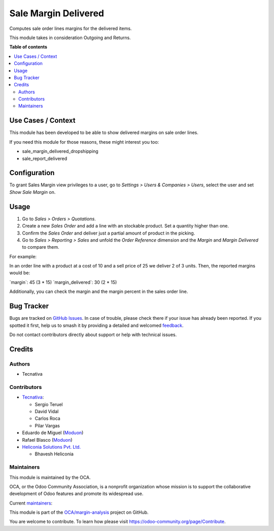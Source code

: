 =====================
Sale Margin Delivered
=====================

.. 
   !!!!!!!!!!!!!!!!!!!!!!!!!!!!!!!!!!!!!!!!!!!!!!!!!!!!
   !! This file is generated by oca-gen-addon-readme !!
   !! changes will be overwritten.                   !!
   !!!!!!!!!!!!!!!!!!!!!!!!!!!!!!!!!!!!!!!!!!!!!!!!!!!!
   !! source digest: sha256:877e9f2884b7f867250d26353c3cae0d0111f4a48bb4581b784e5c74e6bf6dcd
   !!!!!!!!!!!!!!!!!!!!!!!!!!!!!!!!!!!!!!!!!!!!!!!!!!!!

.. |badge1| image:: https://img.shields.io/badge/maturity-Production%2FStable-green.png
    :target: https://odoo-community.org/page/development-status
    :alt: Production/Stable
.. |badge2| image:: https://img.shields.io/badge/licence-AGPL--3-blue.png
    :target: http://www.gnu.org/licenses/agpl-3.0-standalone.html
    :alt: License: AGPL-3
.. |badge3| image:: https://img.shields.io/badge/github-OCA%2Fmargin--analysis-lightgray.png?logo=github
    :target: https://github.com/OCA/margin-analysis/tree/18.0/sale_margin_delivered
    :alt: OCA/margin-analysis
.. |badge4| image:: https://img.shields.io/badge/weblate-Translate%20me-F47D42.png
    :target: https://translation.odoo-community.org/projects/margin-analysis-18-0/margin-analysis-18-0-sale_margin_delivered
    :alt: Translate me on Weblate
.. |badge5| image:: https://img.shields.io/badge/runboat-Try%20me-875A7B.png
    :target: https://runboat.odoo-community.org/builds?repo=OCA/margin-analysis&target_branch=18.0
    :alt: Try me on Runboat

|badge1| |badge2| |badge3| |badge4| |badge5|

Computes sale order lines margins for the delivered items.

This module takes in consideration Outgoing and Returns.

**Table of contents**

.. contents::
   :local:

Use Cases / Context
===================

This module has been developed to be able to show delivered margins on
sale order lines.

If you need this module for those reasons, these might interest you too:

- sale_margin_delivered_dropshipping
- sale_report_delivered

Configuration
=============

To grant Sales Margin view privileges to a user, go to *Settings > Users
& Companies > Users*, select the user and set *Show Sale Margin* on.

Usage
=====

1. Go to *Sales > Orders > Quotations*.
2. Create a new *Sales Order* and add a line with an stockable product.
   Set a quantity higher than one.
3. Confirm the *Sales Order* and deliver just a partial amount of
   product in the picking.
4. Go to *Sales > Reporting > Sales* and unfold the *Order Reference*
   dimension and the *Margin* and *Margin Delivered* to compare them.

For example:

In an order line with a product at a cost of 10 and a sell price of 25
we deliver 2 of 3 units. Then, the reported margins would be:

\`margin\`: 45 (3 \* 15) \`margin_delivered\`: 30 (2 \* 15)

Additionally, you can check the margin and the margin percent in the
sales order line.

Bug Tracker
===========

Bugs are tracked on `GitHub Issues <https://github.com/OCA/margin-analysis/issues>`_.
In case of trouble, please check there if your issue has already been reported.
If you spotted it first, help us to smash it by providing a detailed and welcomed
`feedback <https://github.com/OCA/margin-analysis/issues/new?body=module:%20sale_margin_delivered%0Aversion:%2018.0%0A%0A**Steps%20to%20reproduce**%0A-%20...%0A%0A**Current%20behavior**%0A%0A**Expected%20behavior**>`_.

Do not contact contributors directly about support or help with technical issues.

Credits
=======

Authors
-------

* Tecnativa

Contributors
------------

- `Tecnativa <https://www.tecnativa.com>`__:

  - Sergio Teruel
  - David Vidal
  - Carlos Roca
  - Pilar Vargas

- Eduardo de Miguel (`Moduon <https://www.moduon.team/>`__)
- Rafael Blasco (`Moduon <https://www.moduon.team/>`__)
- `Heliconia Solutions Pvt. Ltd. <https://www.heliconia.io>`__

  - Bhavesh Heliconia

Maintainers
-----------

This module is maintained by the OCA.

.. image:: https://odoo-community.org/logo.png
   :alt: Odoo Community Association
   :target: https://odoo-community.org

OCA, or the Odoo Community Association, is a nonprofit organization whose
mission is to support the collaborative development of Odoo features and
promote its widespread use.

.. |maintainer-sergio-teruel| image:: https://github.com/sergio-teruel.png?size=40px
    :target: https://github.com/sergio-teruel
    :alt: sergio-teruel
.. |maintainer-Shide| image:: https://github.com/Shide.png?size=40px
    :target: https://github.com/Shide
    :alt: Shide

Current `maintainers <https://odoo-community.org/page/maintainer-role>`__:

|maintainer-sergio-teruel| |maintainer-Shide| 

This module is part of the `OCA/margin-analysis <https://github.com/OCA/margin-analysis/tree/18.0/sale_margin_delivered>`_ project on GitHub.

You are welcome to contribute. To learn how please visit https://odoo-community.org/page/Contribute.
